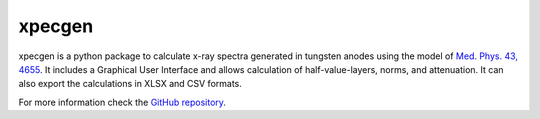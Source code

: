 xpecgen
=========

xpecgen is a python package to calculate x-ray spectra generated in tungsten anodes using the model of `Med. Phys. 43, 4655 <http://dx.doi.org/10.1118/1.4955120>`_. It includes a Graphical User Interface and allows calculation of half-value-layers, norms, and attenuation. It can also export the calculations in XLSX and CSV formats.

For more information check the `GitHub repository <https://github.com/Dih5/xpecgen>`_.



